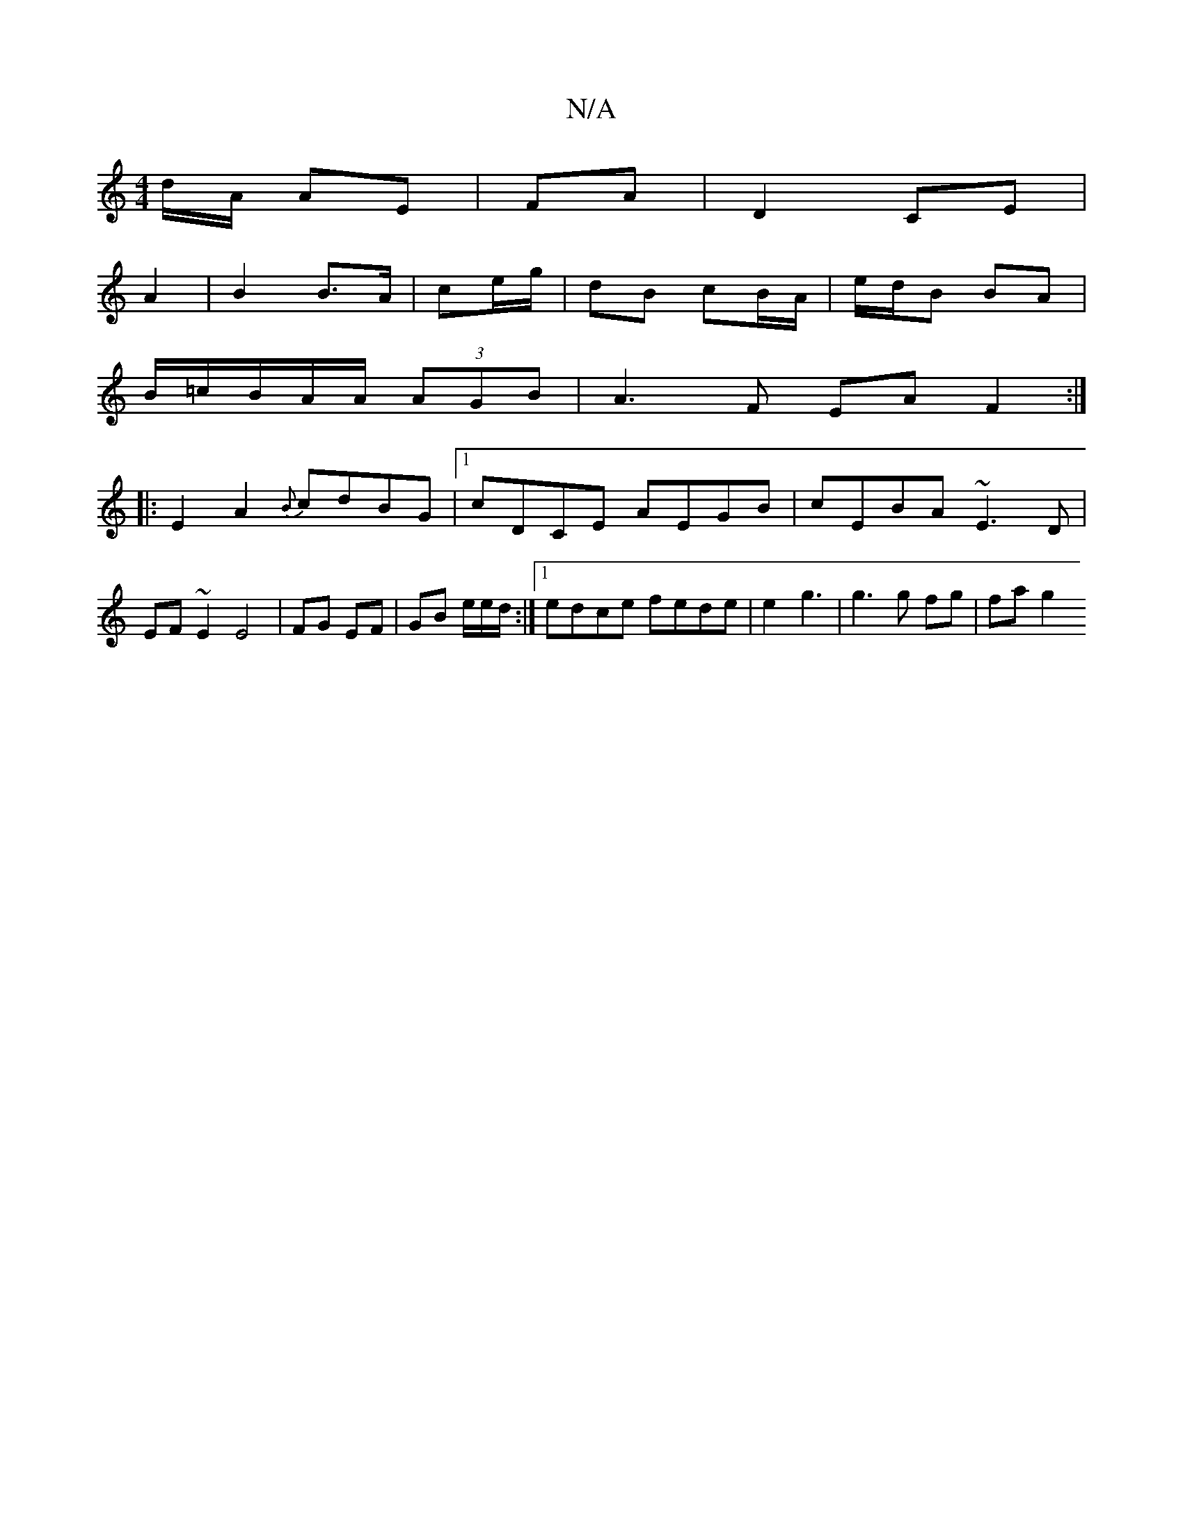 X:1
T:N/A
M:4/4
R:N/A
K:Cmajor
/d/A/ AE | FA | D2 CE |
A2 | B2 B>A|ce/g/ | dB cB/A/ | e/d/B BA |
B/=c/B/A/A/ (3AGB|A3F EA F2:|
|:E2A2 {B}cdBG|1 cDCE AEGB|cEBA ~E3D | EF~E2 E4|FG EF | GB e/e/d/:|1 edce fede | e2 g3 | g3 g fg | fa g2